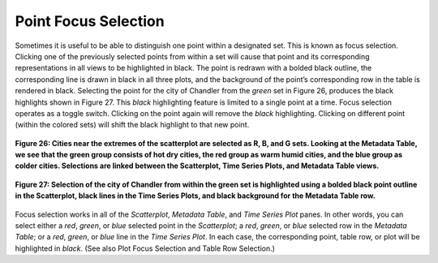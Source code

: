 Point Focus Selection
=====================

Sometimes it is useful to be able to distinguish one point within a designated set.  This is known as focus selection.  
Clicking one of the previously selected points from within a set will cause that point and its corresponding representations 
in all views to be highlighted in black.  The point is redrawn with a bolded black outline, the corresponding line is drawn 
in black in all three plots, and the background of the point’s corresponding row in the table is rendered in black.  Selecting 
the point for the city of Chandler from the *green* set in Figure 26, produces the black highlights shown in Figure 27.  This 
*black* highlighting feature is limited to a single point at a time.  Focus selection operates as a toggle switch.  Clicking on 
the point again will remove the *black* highlighting.  Clicking on different point (within the colored sets) will shift the 
black highlight to that new point.

.. figure:: figures/temp-vs-precip-mac.png
   :align: center

   **Figure 26: Cities near the extremes of the scatterplot are selected as R, B, and G sets.  Looking at the Metadata Table, we see that the green  group consists of hot dry cities, the red group as warm humid cities, and the blue group as colder cities.   Selections are linked between the Scatterplot, Time Series Plots, and Metadata Table views.**

.. figure:: figures/focus-selection.png
   :align: center

   **Figure 27: Selection of the city of Chandler from within the green set is highlighted using a bolded black point outline in the Scatterplot, black lines in the Time Series Plots, and black background for the Metadata Table row.**

Focus selection works in all of the *Scatterplot*, *Metadata Table*, and *Time Series Plot* panes.  In other words, you can 
select either a *red*, *green*, or *blue* selected point in the *Scatterplot*; a *red*, *green*, or *blue* selected row in the 
*Metadata Table*; or a *red*, *green*, or *blue* line in the *Time Series Plot*.  In each case, the corresponding point, table 
row, or plot will be highlighted in *black*.  (See also Plot Focus Selection and Table Row Selection.)
